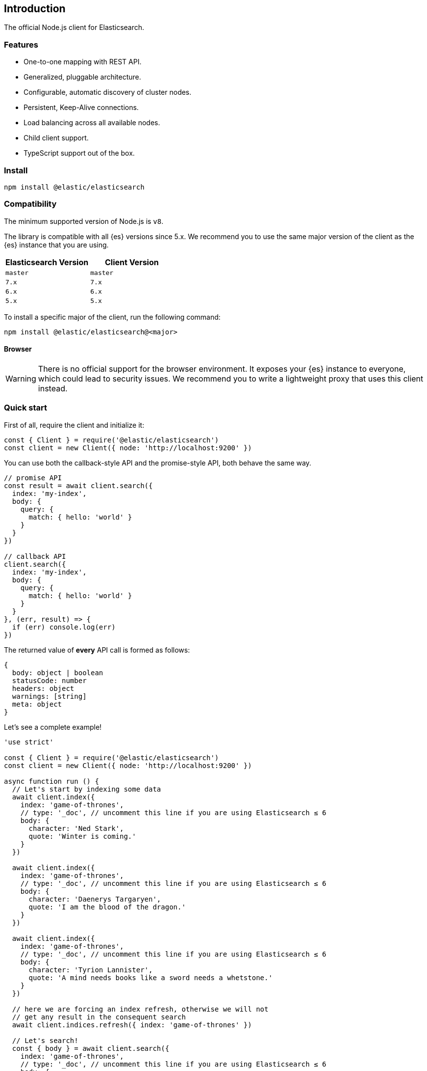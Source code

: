 [[introduction]]
== Introduction

The official Node.js client for Elasticsearch.

=== Features
* One-to-one mapping with REST API.
* Generalized, pluggable architecture.
* Configurable, automatic discovery of cluster nodes.
* Persistent, Keep-Alive connections.
* Load balancing across all available nodes.
* Child client support.
* TypeScript support out of the box.

=== Install
[source,sh]
----
npm install @elastic/elasticsearch
----

=== Compatibility

The minimum supported version of Node.js is `v8`.

The library is compatible with all {es} versions since 5.x. We recommend you to
use the same major version of the client as the {es} instance that you are
using.


[%header,cols=2*]
|===
|Elasticsearch Version
|Client Version

|`master`
|`master`

|`7.x`
|`7.x`

|`6.x`
|`6.x`

|`5.x`
|`5.x`
|===

To install a specific major of the client, run the following command:
----
npm install @elastic/elasticsearch@<major>
----

==== Browser

WARNING: There is no official support for the browser environment. It exposes
your {es} instance to everyone, which could lead to security issues. We
recommend you to write a lightweight proxy that uses this client instead.


=== Quick start

First of all, require the client and initialize it:
[source,js]
----
const { Client } = require('@elastic/elasticsearch')
const client = new Client({ node: 'http://localhost:9200' })
----

You can use both the callback-style API and the promise-style API, both behave the same way.
[source,js]
----
// promise API
const result = await client.search({
  index: 'my-index',
  body: {
    query: {
      match: { hello: 'world' }
    }
  }
})

// callback API
client.search({
  index: 'my-index',
  body: {
    query: {
      match: { hello: 'world' }
    }
  }
}, (err, result) => {
  if (err) console.log(err)
})
----
The returned value of **every** API call is formed as follows:
[source,ts]
----
{
  body: object | boolean
  statusCode: number
  headers: object
  warnings: [string]
  meta: object
}
----

Let's see a complete example!
[source,js]
----
'use strict'

const { Client } = require('@elastic/elasticsearch')
const client = new Client({ node: 'http://localhost:9200' })

async function run () {
  // Let's start by indexing some data
  await client.index({
    index: 'game-of-thrones',
    // type: '_doc', // uncomment this line if you are using Elasticsearch ≤ 6
    body: {
      character: 'Ned Stark',
      quote: 'Winter is coming.'
    }
  })

  await client.index({
    index: 'game-of-thrones',
    // type: '_doc', // uncomment this line if you are using Elasticsearch ≤ 6
    body: {
      character: 'Daenerys Targaryen',
      quote: 'I am the blood of the dragon.'
    }
  })

  await client.index({
    index: 'game-of-thrones',
    // type: '_doc', // uncomment this line if you are using Elasticsearch ≤ 6
    body: {
      character: 'Tyrion Lannister',
      quote: 'A mind needs books like a sword needs a whetstone.'
    }
  })

  // here we are forcing an index refresh, otherwise we will not
  // get any result in the consequent search
  await client.indices.refresh({ index: 'game-of-thrones' })

  // Let's search!
  const { body } = await client.search({
    index: 'game-of-thrones',
    // type: '_doc', // uncomment this line if you are using Elasticsearch ≤ 6
    body: {
      query: {
        match: { quote: 'winter' }
      }
    }
  })

  console.log(body.hits.hits)
}

run().catch(console.log)
----

==== Install multiple versions
If you are using multiple versions of Elasticsearch, you need to use multiple versions of the client. +
In the past, install multiple versions of the same package was not possible, but with `npm v6.9`, you can do that via aliasing.

If you are using multiple versions of {es}, you need to use multiple versions of
the client as well. In the past, installing multiple versions of the same
package was not possible, but with `npm v6.9`, you can do it via aliasing.

To install different version of the client, run the following command:

[source,sh]
----
npm install <alias>@npm:@elastic/elasticsearch@<version>
----

So for example if you need to install `7.x` and `6.x`, you will run
[source,sh]
----
npm install es6@npm:@elastic/elasticsearch@6
npm install es7@npm:@elastic/elasticsearch@7
----

And your `package.json` will look like the following:
[source,json]
----
"dependencies": {
  "es6": "npm:@elastic/elasticsearch@^6.7.0",
  "es7": "npm:@elastic/elasticsearch@^7.0.0"
}
----

You will require the packages from your code by using the alias you have defined.

[source,js]
----
const { Client: Client6 } = require('es6')
const { Client: Client7 } = require('es7')

const client6 = new Client6({ node: 'http://localhost:9200' })
const client7 = new Client7({ node: 'http://localhost:9201' })

client6.info(console.log)
client7.info(console.log)
----


Finally, if you want to install the client for the next version of {es} (the one
that lives in the {es} master branch), use the following command:

[source,sh]
----
npm install esmaster@github:elastic/elasticsearch-js
----
WARNING: This command installs the master branch of the client which is not
considered stable.
